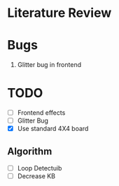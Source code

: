 * Literature Review
* Bugs
1. Glitter bug in frontend
* TODO
- [ ] Frontend effects
- [ ] Glitter Bug
- [X] Use standard 4X4 board
** Algorithm
- [ ] Loop Detectuib
- [ ] Decrease KB
